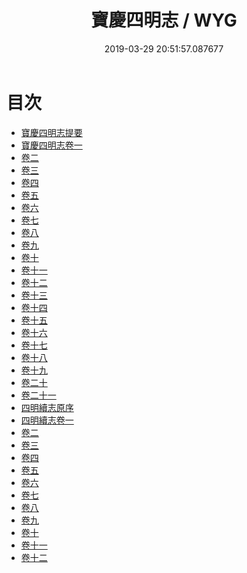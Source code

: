 #+TITLE: 寶慶四明志 / WYG
#+DATE: 2019-03-29 20:51:57.087677
* 目次
 - [[file:KR2k0018_000.txt::000-1a][寶慶四明志提要]]
 - [[file:KR2k0018_001.txt::001-1a][寶慶四明志卷一]]
 - [[file:KR2k0018_002.txt::002-1a][卷二]]
 - [[file:KR2k0018_003.txt::003-1a][卷三]]
 - [[file:KR2k0018_004.txt::004-1a][卷四]]
 - [[file:KR2k0018_005.txt::005-1a][卷五]]
 - [[file:KR2k0018_006.txt::006-1a][卷六]]
 - [[file:KR2k0018_007.txt::007-1a][卷七]]
 - [[file:KR2k0018_008.txt::008-1a][卷八]]
 - [[file:KR2k0018_009.txt::009-1a][卷九]]
 - [[file:KR2k0018_010.txt::010-1a][卷十]]
 - [[file:KR2k0018_011.txt::011-1a][卷十一]]
 - [[file:KR2k0018_012.txt::012-1a][卷十二]]
 - [[file:KR2k0018_013.txt::013-1a][卷十三]]
 - [[file:KR2k0018_014.txt::014-1a][卷十四]]
 - [[file:KR2k0018_015.txt::015-1a][卷十五]]
 - [[file:KR2k0018_016.txt::016-1a][卷十六]]
 - [[file:KR2k0018_017.txt::017-1a][卷十七]]
 - [[file:KR2k0018_018.txt::018-1a][卷十八]]
 - [[file:KR2k0018_019.txt::019-1a][卷十九]]
 - [[file:KR2k0018_020.txt::020-1a][卷二十]]
 - [[file:KR2k0018_021.txt::021-1a][卷二十一]]
 - [[file:KR2k0018_021.txt::021-45a][四明續志原序]]
 - [[file:KR2k0018_022.txt::022-1a][四明續志卷一]]
 - [[file:KR2k0018_023.txt::023-1a][卷二]]
 - [[file:KR2k0018_024.txt::024-1a][卷三]]
 - [[file:KR2k0018_025.txt::025-1a][卷四]]
 - [[file:KR2k0018_026.txt::026-1a][卷五]]
 - [[file:KR2k0018_027.txt::027-1a][卷六]]
 - [[file:KR2k0018_028.txt::028-1a][卷七]]
 - [[file:KR2k0018_029.txt::029-1a][卷八]]
 - [[file:KR2k0018_030.txt::030-1a][卷九]]
 - [[file:KR2k0018_031.txt::031-1a][卷十]]
 - [[file:KR2k0018_032.txt::032-1a][卷十一]]
 - [[file:KR2k0018_033.txt::033-1a][卷十二]]
